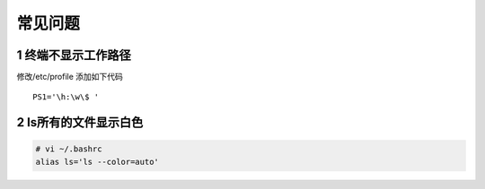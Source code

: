 ========
常见问题
========

1 终端不显示工作路径
--------------------

修改/etc/profile 添加如下代码
::

   PS1='\h:\w\$ '

2 ls所有的文件显示白色
-------------------------------

.. code:: shell

   # vi ~/.bashrc
   alias ls='ls --color=auto'

  

